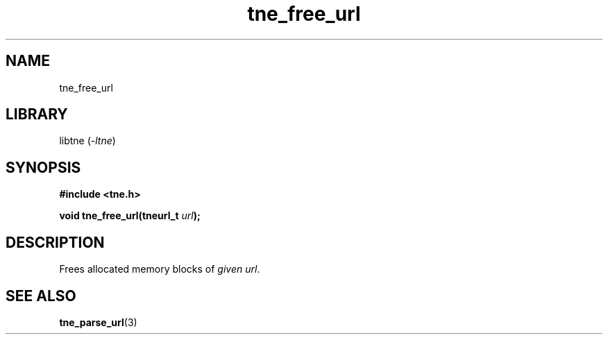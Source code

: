 .TH tne_free_url 3 2024-06-13

.SH NAME
tne_free_url

.SH LIBRARY
.RI "libtne (" -ltne ")"

.SH SYNOPSIS
.B #include <tne.h>
.P
.BI "void tne_free_url(tneurl_t "url ");

.SH DESCRIPTION
.RI "Frees allocated memory blocks of " "given url".

.SH SEE ALSO
.BR tne_parse_url (3)
